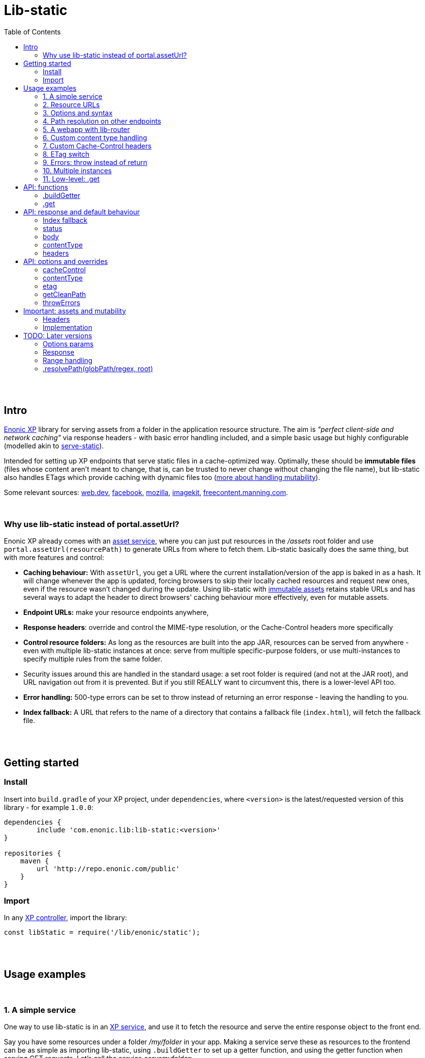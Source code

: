 = Lib-static
:toc: right

{zwsp} +
{zwsp} +


[[intro]]
== Intro

link:https://enonic.com/developer-tour[Enonic XP] library for serving assets from a folder in the application resource structure. The aim is _"perfect client-side and network caching"_ via response headers - with basic error handling included, and a simple basic usage but highly configurable (modelled akin to link:https://www.npmjs.com/package/serve-static[serve-static]).

Intended for setting up XP endpoints that serve static files in a cache-optimized way. Optimally, these should be **immutable files** (files whose content aren't meant to change, that is, can be trusted to never change without changing the file name), but lib-static also handles ETags which provide caching with dynamic files too (link:#mutable-assets[more about handling mutability]).

Some relevant sources: link:https://web.dev/http-cache/[web.dev], link:https://engineering.fb.com/2017/01/26/web/this-browser-tweak-saved-60-of-requests-to-facebook/[facebook], link:https://developer.mozilla.org/en-US/docs/Web/HTTP/Caching[mozilla], link:https://imagekit.io/blog/ultimate-guide-to-http-caching-for-static-assets/[imagekit], link:https://freecontent.manning.com/caching-assets/[freecontent.manning.com].

{zwsp} +


[[why]]
=== Why use lib-static instead of portal.assetUrl?

Enonic XP already comes with an link:https://developer.enonic.com/docs/xp/stable/runtime/engines/asset-service[asset service], where you can just put resources in the _/assets_ root folder and use `portal.assetUrl(resourcePath)` to generate URLs from where to fetch them. Lib-static basically does the same thing, but with more features and control:

- **Caching behaviour:** With `assetUrl`, you get a URL where the current installation/version of the app is baked in as a hash. It will change whenever the app is updated, forcing browsers to skip their locally cached resources and request new ones, even if the resource wasn't changed during the update. Using lib-static with link:#mutable-assets[immutable assets] retains stable URLs and has several ways to adapt the header to direct browsers' caching behaviour more effectively, even for mutable assets.
- **Endpoint URLs:** make your resource endpoints anywhere,
- **Response headers**: override and control the MIME-type resolution, or the Cache-Control headers more specifically
- **Control resource folders:** As long as the resources are built into the app JAR, resources can be served from anywhere - even with multiple lib-static instances at once: serve from multiple specific-purpose folders, or use multi-instances to specify multiple rules from the same folder.
  - Security issues around this are handled in the standard usage: a set root folder is required (and not at the JAR root), and URL navigation out from it is prevented. But if you still REALLY want to circumvent this, there is a lower-level API too.
- **Error handling:** 500-type errors can be set to throw instead of returning an error response - leaving the handling to you.
- **Index fallback:** A URL that refers to the name of a directory that contains a fallback file (`index.html`), will fetch the fallback file.

{zwsp} +
{zwsp} +


[[get-started]]
== Getting started

=== Install
Insert into `build.gradle` of your XP project, under `dependencies`, where `<version>` is the latest/requested version of this library - for example `1.0.0`:
[source,groovy,options="nowrap"]
----
dependencies {
	include 'com.enonic.lib:lib-static:<version>'
}

repositories {
    maven {
        url 'http://repo.enonic.com/public'
    }
}
----


=== Import
In any link:https://developer.enonic.com/docs/xp/stable/framework/controllers[XP controller], import the library:

[source,javascript,options="nowrap"]
----
const libStatic = require('/lib/enonic/static');
----


{zwsp} +
{zwsp} +


[[examples]]
== Usage examples

{zwsp} +

[[example-service]]
=== 1. A simple service

One way to use lib-static is in an link:https://developer.enonic.com/docs/xp/stable/runtime/engines/http-service[XP service], and use it to fetch the resource and serve the entire response object to the front end.

Say you have some resources under a folder _/my/folder_ in your app. Making a service serve these as resources to the frontend can be as simple as importing lib-static, using `.buildGetter` to set up a getter function, and using the getter function when serving GET requests. Let's call the service _servemyfolder_:

.src/main/resources/services/servemyfolder/servemyfolder.js
[source,javascript,options="nowrap"]
----
const libStatic = require('/lib/enonic/static');

// .buildGetter sets up a new, reusable getter function: getStatic
const getStatic = libStatic.buildGetter({
    root: 'my/folder',
});

exports.get = function(request) {
    return getStatic(request);
}
----


[[example-service-urls]]
==== a) Resource path and URL
If this was the entire content of _src/main/resources/services/servemyfolder/servemyfolder.js_ in an app with the app name/key `my.xp.app`, then XP would respond to GET requests at the URL `<domain>/_/service/my.xp.app/servemyfolder` (where `<domain>` is the domain or other prefix, depending on vhosts etc).

NOTE: Using link:https://developer.enonic.com/docs/xp/stable/api/lib-portal#serviceurl[libPortal.serviceUrl] is recommended (for example:  `libPortal.serviceUrl('servemyfolder')`).

Calling `libStatic.buildGetter` returns a reusable function (`getStatic`) that takes `request` as argument. It link:#example-path[uses the request] to resolve the resource path relative to the service's own URL. So when calling `<domain>/\_/service/my.xp.app/servemyfolder/some/subdir/some.file`, the resource path would be `some/subdir/some.file`. And since we initially used `root` to set up `getStatic` to look for resource files under the folder my/folder, it will look for my/folder/some/subdir/some.file.

[NOTE]
====
It's recommended to use `.buildGetter` in an link:https://developer.enonic.com/docs/xp/stable/runtime/engines/http-service[XP service controller] like this. Here, routing is included and easy to handle: the endpoint's standard root path is already provided by XP in `request.contextPath`, and the asset path is automatically determined relative to that by simply subtracting `request.contextPath` from the beginning of `request.rawPath`. If you use `.buildGetter` in a context where the asset path (relative to `root`) can't be determined this way, you should add a link:#example-path[`getCleanPath` option parameter].
====

👉 See the link:#example-path[path resolution] and link:#api-buildgetter[API reference] below for more details.

[[example-output]]
==== b) Output
If _my/folder/some/subdir/some.file_ exists as a (readable) file, a full link:https://developer.enonic.com/docs/xp/stable/framework/http#http-response[XP response object] is returned. Typically something like:

[source,javascript,options="nowrap"]
----
{
  status: 200,
  body: "File content from some/subdir/some.file",
  contentType: "text/plain",
  headers: {
    ETag: "1234567890abcdef",
    "Cache-Control": "public, max-age=31536000, immutable"
  }
}
----

If the link:#example-etag[ETag/client-cache functionality] is active and the file hasn't changed since a previous download, a `status:304` response is sent (and _only_ `status` - instructing browsers to use locally cached resources and saving some downloading time).

👉 link:#behaviour[API: response and default behaviour]

==== c) Syntax variations
Above, `'my/folder'` is provided to `.buildGetter` as a named `root` attribute in a parameters object. If you prefer a simpler syntax (and don't need additional link:#example-options[options]), just use a string as a first-positional argument:

[source,javascript,options="nowrap"]
----
const getStatic = libStatic.buildGetter('my/folder');
----

Also, since `getStatic` is a function that takes a `request` argument, it's directly interchangable with `exports.get`. So if you're really into one-liners, **the entire service above could be:**

.src/main/resources/services/servemyfolder/servemyfolder.js
[source,javascript,options="nowrap"]
----
const libStatic = require('/lib/enonic/static');
exports.get = libStatic.buildGetter('my/folder');
----

👉 link:#api-buildgetter[.buildGetter API reference]

{zwsp} +


[[example-urls]]
=== 2. Resource URLs
Once a service (or a link:#example-path[different endpoint]) has been set up like this, it can serve the resources as regular assets to the frontend. An link:https://developer.enonic.com/docs/xp/stable/runtime/engines/webapp-engine[XP webapp] for example just needs to resolve the base URL. In the previous example we set up the the _servemyfolder_ service, so we can just use `serviceUrl` here to call on it from a webapp, for example:

.src/main/resources/webapp/webapp.js:
[source,javascript,options="nowrap"]
----
const libPortal = require('/lib/xp/portal');

exports.get = function(req) {
    const myFolderUrl = libPortal.serviceUrl({service: 'servemyfolder'});

    return {
        body: `
            <html>
              <head>
                <title>It works</title>
                <link rel="stylesheet" type="text/css" href="${staticServiceUrl}/styles.css"/>
              </head>

              <body>
                  <h1>It works!</h1>
                  <img src="${staticServiceUrl}/logo.jpg" />
                  <script src="${staticServiceUrl}/js/myscript.js"></script>
              </body>
            </html>
        `
    };
};
----

{zwsp} +



[[example-options]]
=== 3. Options and syntax

The behaviour of the returned getter function from `.buildGetter` can be controlled with more link:#options[options], in addition to the `root`.

If you set `root` with a pure string as the first argument, add a second argument object for the options. If you use the named-parameter way to set `root`, the options must be in the same first-argument object - in practice, just _never use two objects as parameters_.

These are valid and equivalent:
[source,javascript,options="nowrap"]
----
libStatic.buildGetter({
    root: 'my/folder',
    option1: "option value 1",
    option2: "option value 2"
});
----
...and:
[source,javascript,options="nowrap"]
----
libStatic.buildGetter('my/folder', {
    option1: "option value 1",
    option2: "option value 2"
});
----

👉 link:#options[Options API reference]

{zwsp} +


[[example-path]]
=== 4. Path resolution on other endpoints

Usually, the path to the resource file (relative to the root folder) is link:#example-service-urls[determined from the request]. But this depends on several things: the request object must contain a `rawPath` and `contextPath` attribute to compare, and there must be some routing involved: the controller must be able to accept requests from sub-URIs. In link:https://developer.enonic.com/docs/xp/stable/runtime/engines/http-service[XP services] (and link:https://developer.enonic.com/docs/xp/stable/runtime/engines/webapp-engine[XP webapps], but with caveats) this is supported out of the box, making it easiest to use a service to implement an endpoint.

Example from a request object:
[source,javascript,options="nowrap"]
----
{
  rawPath: "/_/service/my.xp.app/servemyfolder/some/subdir/some.file",
  contextPath: "/_/service/my.xp.app/servemyfolder"
}
----
From this request, the relative resource path is resolved to _some/subdir/some.file_, expected to be found below the `root` folder set with `libStatic.buildGetter`.


[[example-getcleanpath]]
==== a) getCleanPath
However, there can be cases where you need to customize the relative-asset-path resolution - for example, using an link:https://developer.enonic.com/docs/xp/stable/cms/mappings[XP controller mapping] for setting up an endpoint that uses lib-static.

Send an link:#example-options[option] function `getCleanPath` to `.buildGetter`. `getCleanPath` takes the `request` argument and returns a relative asset path. The rest is up to you:

[source,javascript,options="nowrap"]
----
exports.get = libStatic.buildGetter({
    root: 'my/folder',
    getCleanPath: function(request) {
        // In a perfect imaginary example world, all requests handled here have a
        // request.path (URL after the domain) that start with '/i/am/a/prefix`, so just
        // remove it, hardcoded, to get the correct relative path.
        // You should probably make more of an effort though:
        return request.path.substring('/i/am/a/prefix'.length);
    }

    // Request path: **/i/am/a/prefix/subdir/myFile.txt
    // --> Relative resource path: subdir/myFile.txt
    // --> lib-static looks up my/folder/subdir/myFile.txt
});
----

...or...

[source,javascript,options="nowrap"]
----
exports.get = libStatic.buildGetter({
    root: 'my/folder',
    getCleanPath: function(request) {
        return request.params.filename + ".txt";
    }

    // Request: **/this/is/an/endpoint?filename=myFile
    // --> Relative resource path: myFile.txt
    // --> lib-static looks up my/folder/myFile.txt
});
----

...etc.

👉 link:#options[Options API reference]

{zwsp} +


[[example-webapp]]
=== 5. A webapp with lib-router

Combining `.getCleanPath` with link:https://developer.enonic.com/docs/router-library/master[lib-router] can be an easy alternative to setting up separate services the way we did above. Just let the webapp itself use lib-router to detect sub-URI's and handle the resource serving too, all from the same controller:


[source,javascript,options="nowrap"]
----
// src/main/resources/webapp/webapp.js:

const libStatic = require('/lib/enonic/static');

const libRouter = require('/lib/router')();

exports.all = function(req) {
    return libRouter.dispatch(req);
};

// Handling <webappURL>/getResource/...
libRouter.get( `/getResource/{resourcePath:.+}`,
    libStatic.buildGetter({
        root: `'my/folder`,
        // Override relative path resolution (since request.contextPath is the root of the webapp,
        // not <webappURL>/getResource/... which is what resource paths should be relative to).
        // Lib-router provides what we're after - everything after getResource - as
        // request.pathParams.resourcePath, since we defined that in `/getResource/{resourcePath:.+}`:
        getCleanPath: request => request.pathParams.resourcePath
    }
));

// <webappURL> and <webappURL>/
libRouter.get( `/`, function (request) {
    return {
        body: `
            <html>
              <head>
                <title>It still works</title>
                <link   rel="stylesheet"
                        type="text/css"
                        href="${request.contextPath}/getResource/styles.css"
                />
              </head>

              <body>
                  <h1>It still works!</h1>
                  <img src="${request.contextPath}/getResource/logo.jpg" />
                  <script src="${request.contextPath}/getResource/js/myscript.js"></script>
              </body>
            </html>
            `
    };
});
----

{zwsp} +

[NOTE]
====
It might seem tempting to just let the links in the HTML (`${request.contextPath}/getResource/...`) start with `getResource/`. That looks neater and simpler and could just let the browser append them as relative links, and resolve its requests to `<webappURL>/getResource/...` etc.

However, in XP, the webapp will respond to both `<webappURL>` and `<webappURL>/` - note the trailing slash, which makes the relative link behave in two different ways, only one of which is right. And adding a `/` at the beginning, `/getResource/...`, is of course no solution either, just an absolute path from the domain root.

Prefixing with `request.contextPath` solves it in this case. Your mileage may vary.
====


{zwsp} +


[[example-content]]
=== 6. Custom content type handling

By default, lib-static detects link:https://developer.mozilla.org/en-US/docs/Web/HTTP/Basics_of_HTTP/MIME_types[MIME-type] automatically. But you can use the `contentType` link:#example-options[option] to override it. Either way, the result is a string returned with link:#behaviour[the response object].

If set as the **boolean** `false`, the detection and handling is switched off and no `Content-Type` header is returned:
[source,javascript,options="nowrap"]
----
const getStatic = libStatic.buildGetter({
    root: 'my/folder',
    contentType: false // <-- Empty string does the same
});
----

If set as a (non-empty) **string**, there will be no processing, but that string will be returned as a fixed content type (a bad idea for handling multiple resource types, of course):
[source,javascript,options="nowrap"]
----
const getStatic = libStatic.buildGetter({
    root: 'my/folder',
    contentType: "everything/thismimetype"
});
----

If set as an **object**, keys are file types (that is, the extensions of the requested asset file names, so beware of file extensions changing during compilation. To be clear, you want the post-compilation extension) and values are the returned MIME-type strings:
[source,javascript,options="nowrap"]
----
const getStatic = libStatic.buildGetter({
    root: 'my/folder',
    contentType: {
        json: "application/json",
        mp3: "audio/mpeg",
        TTF: "font/ttf"
    }
});
----
For any extension not found in that object, it will fall back to automatically detecting the type, so you can override only the ones you're interested in and leave the rest.

It can also be set as a **function**: `(path, resource) => mimeTypeString?` for fine-grained control: for each circumstance, return a specific mime-type string value, or `false` to leave the `contentType` out of the response, or `null` to fall back to lib-static's built-in detection:
[source,javascript,options="nowrap"]
----
const getStatic = libStatic.buildGetter({
    root: 'my/folder',
    contentType: function(path, resource) {
        if (path.endsWith('.myspoon') && resource.getSize() > 10000000) {
            return "media/toobig";
        }
        return null;
    }
});
----

👉 link:#options[Options API reference]

{zwsp} +


[[example-cache]]
=== 7. Custom Cache-Control headers

The `cacheControl` link:#example-options[option] controls the link:https://developer.mozilla.org/en-US/docs/Web/HTTP/Headers/Cache-Control['Cache-Control'] string that's returned in the header with a successful resource fetch. The string value, if any, directs the intraction between a browser and the server on subsequent requests for the same resource. By link:#behaviour[default] the string `"public, max-age=31536000, immutable"` is returned, the `cacheControl` option overrides this to return a different string, or switch it off:

Setting it to the **boolean** `false` means turning the entire cache-control header off in the response:
[source,javascript,options="nowrap"]
----
const getStatic = libStatic.buildGetter({
    root: 'my/folder',
    cacheControl: false
});
----

Setting it as a **string** instead, always returns that string:
[source,javascript,options="nowrap"]
----
const getStatic = libStatic.buildGetter({
    root: 'my/folder',
    cacheControl: 'immutable'
});
----

It can also be set as a **function**: `(path, resource, mimeType) => cacheControlString?`, for fine-grained control. For particular circumstances, return a cache-control string for override, or `false` for leaving it out, or `null` to fall back to the default cache-control string `"public, max-age=31536000, immutable"`:

[source,javascript,options="nowrap"]
----
const getStatic = libStatic.buildGetter({
    root: 'my/folder',
    cacheControl: function(path, resource, mimeType) {
        if (path.startsWith('/uncached')) {
            return false;
        }
        if (mimeType==='text/plain') {
            return "max-age=3600";
        }
        if (resource.getSize() < 100) {
            return "must-revalidate";
        }
        return null;
    }
});
----

👉 See the link:#options[options API reference] below, and link:#mutable-assets[handling mutable and immutable assets], for more details.

{zwsp} +


[[example-etag]]
=== 8. ETag switch

By link:#behaviour[default], an ETag is generated from the asset and sent along with the response as a header, in XP prod run mode. In link:https://developer.enonic.com/docs/enonic-cli/master/dev#start[XP dev mode], no ETag is generated.

This default behaviour can be overridden with the `etag` option. If set to `true`, an ETag will always be generated, even in XP dev mode. If set to `false`, no ETag is generated, even in XP prod mode:

[source,javascript,options="nowrap"]
----
const getStatic = libStatic.buildGetter({
    root: 'my/folder',
    etag: false
});
----

👉 link:#options[Options API reference]

{zwsp} +


[[example-errors]]
=== 9. Errors: throw instead of return

By link:#behaviour[default], runtime errors during `.get` or during the returned getter function from `.buildGetter` will log the error message and return a 500-status response to the client.

If you instead want to catch these errors and handle them yourself, set a `throwErrors: true` option:

[source,javascript,options="nowrap"]
----
const getStatic = libStatic.buildGetter({
    root: 'my/folder',
    throwErrors: true
});

exports.get = function(req) {
    try {
        return getStatic(req);

    } catch (e) {
        // handle the error...
    }
}
----

👉 link:#options[Options API reference]

{zwsp} +


[[example-multi]]
=== 10. Multiple instances

Lib-static can be set up to respond with several instances in parallel, thereby defining different rules for different files/folders/scenarios.

👉 link:#separate-instances[Usage example below].

{zwsp} +



[[example-get]]
=== 11. Low-level: .get

Lib-static exposes a second function `.get` (in addition to `.buildGetter`), for doing a direct resource fetch when the resource path is already known/resolved. The idea is to allow closer control with each call: implement your own logic and handling around it.

NOTE: For most scenarios though, you'll probably want to use link:#api-buildgetter[`.buildGetter`].

==== a) Similarities
- Just like the getter function returned by `.buildGetter`, `.get` also returns a link:#behaviour[full response object] with status, body, content type and a generated ETag, and has error detection and corresponding responses (statuses 400, 404 and 500).
- The link:#options[options] are also mostly the same.

==== b) Differences
`.get` is different from `.buildGetter` in these ways:

- `.get` is intended for lower-level usage (wraps less functionality, but gives the opportunity for even more controlled usage).
- Only one call: whereas `.buildGetter` sets up a reusable getter function, `.get` _is_ the getter function.
- No root folder is set up with `.get`. In every call, instead of the `request` argument, `.get` takes a full, absolute resource `path` (relative to JAR root) string. This allows _any valid path_ inside the JAR except the root `/` itself - including source code! **Be careful** how you resolve the `path` string in the controller to avoid security flaws, such as opening a service to reading _any file in the JAR_, etc.
- Since `.get` doesn't resolve the resource path from the request, there's no `getCleanPath` override option here.
- There is no check in `.get` for matching ETag (`If-None-Match` header), and no functionality to return a body-less status 304. `.get` always tries to fetch the resource.
- There is no link:#index-fallback[index fallback] functionality in `.get`.


==== c) Examples

An example service _getSingleStatic.es6_ that always returns a particular asset _/public/my-folder/another-asset.css_ from the JAR:

.src/main/resources/services/getSingleStatic/getSingleStatic.es6
[source,javascript,options="nowrap"]
----

const libStatic = require('lib/enonic/static');

exports.get = (request) => {
    return libStatic.get('public/my-folder/another-asset.css');
};
----

This is equivalent with using the `path` attribute:

[source,javascript,options="nowrap"]
----
    // ...

    return libStatic.get({
        path: 'public/my-folder/another-asset.css'
    });

    // ...
----

It's also open to the same link:#options[options] as `.buildGetter` - except for `getCleanPath` which doesn't exist for `.get`:

[source,javascript,options="nowrap"]
----
    // ...

    return libStatic.get('public/my-folder/another-asset.css',
        {
            // ... options ...
        }
    );

    // OR if you prefer:

    return libStatic.get(
        {
            path: 'public/my-folder/another-asset.css',
            // ... more options ...
        }
    );

    // ...
----

👉 link:#api-get[.get API reference]

{zwsp} +
{zwsp} +
{zwsp} +


[[api]]
== API: functions

Two controller functions are exposed.

- The first, link:#api-buildgetter[buildgetter], is a broad configure-once/catch-all approach that's based on the relative path in the request. This is the one you usually want.
- The second, link:#api-get[get], specifically gets an asset based on a path string and options for each particular call.

👉 link:#example-get[Similarities and differences]


{zwsp} +


[[api-buildgetter]]
=== .buildGetter

Sets up and returns a reusable resource-getter function.

Can be used in three ways:

`const getStatic = libStatic.buildGetter(root);`

`const getStatic = libStatic.buildGetter(root, options);`

`const getStatic = libStatic.buildGetter(optionsWithRoot);`

The getter function (`getStatic`) takes the link:https://developer.enonic.com/docs/xp/stable/framework/http#http-request[XP request object] as argument. `request` is used to determine the asset path, and to check the `If-None-Match` header. It then returns a link:#behaviour[response object] for the asset:

`const response = getStatic(request);`

An ETag value is generated and cached for the requested asset. If that matches the `If-None-Match` header in the request, the response will only contain: `{status: 304}`, signifying the asset hasn't changed and the cache can be used instead of downloading the asset. If there's no match, the asset will be read out and returned in the link:#behaviour[response] under `body`, with a `status` 200.


[[buildgetter-params]]
==== Params:
- `root` (string): path to a root folder where resources are found. This string points to a root folder in the built JAR.
    > NOTE: The phrase _"a root folder in the built JAR"_ is accurate, but if you think JAR's can be a bit obscure here's an easier mental model: `root` points to a folder below and relative to the _build/resources/main_. This is where all assets are collected when building the JAR. And when running XP in link:https://developer.enonic.com/docs/enonic-cli/master/dev#start[dev mode], it actually IS where assets are served from. Depending on specific build setups, you can also think of `root` as being relative to _src/main/resources/_.
- `options` (object): add an link:#options[options object] after `path` to control behaviour for all responses from the returned getter function.
- `optionsWithRoot` (object): same as above: an link:#options[options object]. But when used as the first and only argument, this object _must_ also include a `{ root: ..., }` attribute too - a root string same as above. This is simply for convenience if you prefer named parameters instead of a positional `root` argument. If both are supplied, the positional `root` argument is used.

If `root` (either as a string argument or as an attribute in a `options` object) resolves to (or outside) the JAR root, contains `..` or any of the characters `: | < > ' " ´ * ?` or backslash or backtick, or is missing or empty, an error is thrown.

Again, you need to call the returned getter function to actually get a response.

👉 link:#example-service[Usage examples]

{zwsp} +


[[api-get]]
=== .get
A specific-recource getter method, returns a link:#behaviour[response object] for the particular asset that's named in the argument string.

Three optional and equivalent syntaxes:

`const response = libStatic.get(path);`

`const response = libStatic.get(path, options);`

`const response = libStatic.get(optionsWithPath);`


==== Params:
- `path` (string): path and full file name to an asset file, relative to the JAR root (or relative to _build/resources/main_ in XP dev mode, see link:#buildgetter-params[the 'root' param explanation] above. Cannot contain `..` or any of the characters `: | < > ' " ´ * ?` or backslash or backtick.
- `options` (object): add an link:#options[options object] after `path` to control behaviour for this specific response.
- `optionsWithPath` (object): same as above, an link:#options[options object] but when used as the first and only argument, this object _must_ include a `{ path: ..., }` attribute too - a path string same as above. This is simply for convenience if you prefer named parameters instead of a positional `path` argument. If both are supplied, the positional `path` argument is used.

If `path` (either as a string argument or as an attribute in a `options` object) resolves to (or outside) the JAR root, contains `..` or any of the characters `: | < > ' " ´ * ?` or backslash or backtick, or is missing or empty, an error is thrown.

👉 link:#example-get[Usage examples]


{zwsp} +
{zwsp} +
{zwsp} +


[[behaviour]]
== API: response and default behaviour
Unless some of these aspects are overriden by an link:#options[options parameter], the returned object (from both `.get` and the getter function created by `.buildGetter`) is a standard link:https://developer.enonic.com/docs/xp/stable/framework/http#http-response[XP response object] ready to be returned from an XP controller.

**Response signature:**

----
{ status, body, contentType, headers }
----

For example:

----
{
    status: 200,
    body: "I am some content",
    contentType: "text/plain",
    headers: {
        'Cache-Control': 'public, max-age=31536000, immutable',
        ETag: '"12a39b87c43d7e4f5"'
    }
}
----

👉  link:#example-output[Output: intro/example]

{zwsp} +

[[index-fallback]]
==== Index fallback

If the URL points to a folder instead of a file, and that folder contains a fallback file (`index.html`), the fallback file is served with the appropriate contentType and a cache-busting Cache-Control header.

If the folder-name URL does not end with a trailing slash, this slash is automatically added via a redirect. This is to ensure that later relative links will work.

This is a feature in link:#api-buildgetter[.buildGetter], but not link:#api-get[.get] - if you use .get you must implement it yourself.



{zwsp} +

[[status]]
==== status

Standard link:https://en.wikipedia.org/wiki/List_of_HTTP_status_codes[HTTP error codes]:

- `200` (OK): successful, resource fetched. Either the resource path pointed to a readable file, or to a folder where a link:#index-fallback[index fallback] file was found (index fallback is an automatic feature of link:#api-buildgetter[.buildGetter], but not link:#api-get[.get]).
- `303` (Redirect): resource path hit a folder with an index fallback file in it, but the path doesnt end with a slash. It needs the slash, so make a redirect to add it. This is an automatic feature of link:#api-buildgetter[.buildGetter], but not link:#api-get[.get].
- `304` (Not Modified): matching ETag - the requested resource hasn't changed since a previous download. So a response with this status only is a signal to browsers to reuse their locally cached resource instead of downloading it again. This is an automatic feature of link:#api-buildgetter[.buildGetter], but not link:#api-get[.get].
- `400` (Bad Request): the resource path is illegal, that is, resolves to an empty path or contains illegal characters: `: | < > ' " ´ * ?` or backslash or backtick.
- `404` (Not Found): a valid resource path, but it doesn't point to a readable file or a directory with an index fallback in it.
- `500` (Error): a server-side error happened. Details will be found in the server log, but not returned to the user.

{zwsp} +

[[body]]
==== body

On status-`200` responses, this is the content of the requested asset. Can be text or binary, depending on the file and type. May also carry error messages.

Empty on status-`304`.

Interally in XP (before returning it to the browser), this content is not a string but a **resource stream** from link:https://developer.enonic.com/docs/xp/stable/api/lib-io[ioLib] (see resource.getStream). This works seamlessly for returning both binary and non-binary files in the response directly to browsers. But might be less straightforward when writing tests or otherwise intercepting the output.

In link:https://developer.enonic.com/docs/enonic-cli/master/dev#start[XP dev mode], `400`- and and `404`-status errors will have the requested asset path in the body.

{zwsp} +

[[content-type]]
==== contentType

link:https://developer.mozilla.org/en-US/docs/Web/HTTP/Basics_of_HTTP/MIME_types/Common_types[MIME type] string, after best-effort-automatically determining it from the requested asset. Will be `text/plain` on error messages.

{zwsp} +

[[headers]]
==== headers

**Default headers** optimized for immutable and link:https://developer.mozilla.org/en-US/docs/Web/HTTP/Caching#private_browser_caches[browser cached] resources.

Typically, there's an `ETag` and a `Cache-Control` attribute, but this may depend on whether they are active in link:#options[options], and on XP runtime mode: ETag is usually switched off in dev mode.

[NOTE]
====
**Important:** mutable assets should not be served with the default 'Cache-Control' header: `'public, max-age=31536000, immutable'`.

👉  link:#mutable-headers[Handling mutable assets]
====



{zwsp} +
{zwsp} +
{zwsp} +


[[options]]
== API: options and overrides

As described above, an options object can be added with optional attributes to **override** the link:#behaviour[default behaviour]:

.For .buildGetter:
----
{ cacheControl, contentType, etag, getCleanPath, throwErrors }
----

.For .get:
----
{ cacheControl, contentType, etag, throwErrors }
----

{zwsp} +

[[option-cachecontrol]]
==== cacheControl

(boolean/string/function) Override the default  `Cache-Control` header value (`'public, max-age=31536000, immutable'`).

    - if set as a `false` boolean, no `Cache-Control` headers are sent. A `true` boolean is just ignored.
    - if set as a string, always use that value. An empty string will act as `false` and switch off cacheControl.
    - if set as a function: `(filePathAndName, resource, mimeType) => cacheControl`. For fine-grained control which can use resource path, resolved MIMEtype string, or file content if needed. _filePathAndName_ is the asset's file path and name (relative to the JAR root, or `build/resources/main/` in dev mode). File content is by resource object: _resource_ is the output from link:https://developer.enonic.com/docs/xp/stable/api/lib-io#getresource[ioLib getResource], so your function should handle this if used. This function and the string it returns is meant to replace the default header handling.
+
NOTE: A trick: if a _cacheControl_ function returns `null`, lib-static's default Cache-Control header will be used.

An output _cacheControl_ string is used directly in the response.

👉 link:#example-cache[Usage example]

{zwsp} +

[[option-contenttype]]
==== contentType

(string/boolean/object/function) Override the built-in link:https://developer.mozilla.org/en-US/docs/Web/HTTP/Basics_of_HTTP/MIME_types/Common_types[MIME type] detection.

    - if set as a boolean, switches MIME type handling on/off. `true` is basically ignored (keep using built-in type detection), `false` skips processing and removes the content-type header (same as an empty string)
    - if set as a non-empty string, assets will not be processed to try and find the MIME content type. Instead this value will always be preselected and returned.
    - if set as an object, keys are file types (the extensions of the asset file names _after compilation_, case-insensitive and will ignore dots), and values are Content-Type strings - for example, `{"json": "application/json", ".mp3": "audio/mpeg", "TTF": "font/ttf"}`. For files with extensions that are not among the keys in the object, the handling will fall back to the built-in handling.
    - if set as a function: `(filePathAndName, resource) => contentType`. _filePathAndName_ is the asset file path and name (relative to the JAR root, or `build/resources/main/` in dev mode). File content is by resource object: _resource_ is the output from link:https://developer.enonic.com/docs/xp/stable/api/lib-io#getresource[ioLib getResource], so your function should handle this if used.
+
NOTE: Same trick as for the _cacheControl_ function above: if a _contentType_ function returns `null`, the processing falls back to the default: built-in MIME type detection.

An output _contentType_ string is used directly in the response.

👉 link:#example-content[Usage example]

{zwsp} +

[[option-etag]]
==== etag

(boolean) The default behaviour of lib-static is to generate/handle ETag in prod, while skipping it entirely in dev mode.
    - Setting the etag parameter to `false` will turn **off** etag processing (runtime content processing, headers and handling) in **prod** too.
    - Setting it to `true` will turn it **on in dev mode** too.

👉 link:#example-etag[Usage example]

{zwsp} +

[[option-getcleanpath]]
==== getCleanPath

(function) Only used in link:#api-buildgetter[.buildGetter]. The default behaviour of the returned `getStatic` function is to take a request object, and compare the beginning of the current requested path (`request.rawPath`) to the endpoint's own root path (`request.contextPath`) and get a relative asset path below `root` (so that later, prefixing the `root` value to that relative path will give the absolute full path to the resource in the JAR). In cases where this default behaviour is not enough, you can override it by adding a `getCleanPath` param: `(request) => '<resource/path/below/root>'`. Emphasis: the returned 'clean' path from this function should be _relative to the `root` folder_, not an absolute path in the JAR.

    - **For example:** if a controller _getAnyStatic.es6_ is accessed with a link:https://developer.enonic.com/docs/xp/stable/cms/mappings[controller mapping] at _https://someDomain.com/resources/public_, then that's an endpoint with the path `resources/public` - but that can't be determined from the request. So the automatic extraction of a relative path needs a `getCleanPath` override. Super simplified here:
+
----
    const getStatic = libStatic.buildGetter(
        'my-resources',
        {
            getCleanPath: (request) => {
                if (!request.rawPath.startsWith('resources/public')) { throw Error('Ooops'); }
                return request.rawPath.substring('resources/public'.length);
            }
        }
    );
----
+
Now, since `request.rawPath` doesn't include the protocol or domain, the URL https://someDomain.com/resources/public/subfolder/target-resource.xml will give `request.rawPath` this value: `"resources/public/subfolder/target-resource.xml"`. So the `getCleanPath` function will return `"/subfolder/target-resource.xml"`, which together with the root, `"my-resources"`, will look up the resource _/my-resources/subfolder/target-resource.xml_ in the JAR (or in XP dev mode: _build/resources/main/my-resources/subfolder/target-resource.xml_).

👉 link:#example-getcleanpath[Another usage example]

[[option-throwerrors]]
==== throwErrors

(boolean, default value is `false`) By default, the `.get` method should not throw errors when used correctly. Instead, it internally server-logs (and hash-ID-tags) errors and automatically outputs a 500 error response.

  - Setting `throwErrors` to `true` overrides this: the 500-response generation is skipped, and the error is re-thrown down to the calling context, to be handled there.
  - This does not apply to 400-bad-request and 404-not-found type "errors", they will always generate a 404-response either way. 200 and 304 are also untouched, of course.

👉 link:#example-errors[Usage example]


{zwsp} +
{zwsp} +
{zwsp} +


[[mutable-assets]]
== Important: assets and mutability

**Immutable assets**, in our context, are files whose content can be _trusted to never change_ without changing the file name. To ensure this, developers should adapt their build setup to link:https://survivejs.com/webpack/optimizing/adding-hashes-to-filenames/[content-hash] (or at least link:https://cloud.google.com/cdn/docs/best-practices#versioned-urls[version]) the resource file names when updating them. Many build toolchains can do this automatically, for example Webpack.

**Mutable assets** on the other hand are any files whose content _may_ change and still keep the same filename/path/URL.


[[mutable-headers]]
=== Headers
**Mutable assets should never be served wtih the default header** `'Cache-Control': 'public, max-age=31536000, immutable'`. That header basically aims to make a browser never contact the server again for that asset, until the URL changes (although caveats exist to this). If an asset is served with that `immutable` header and later changes content but keeps its name/path, everyone who's downloaded it before will have - and to a large extent _keep_ - an outdated version of the asset!

Mutable assets _can_ be handled by this library (since ETag support is in place by default), but they **should be given a different Cache-Control header**. This is up to you:

- A balanced Cache-Control header, that still limits the number of requests to the server but also allows an asset to be stale for maximum an hour (3600 seconds) (remember that etag headers are still needed besides this):
+
[source,javascript,options="nowrap"]
----
{
    'Cache-Control': 'public, max-age=3600',
}
----

- A more aggressive approach, that makes browsers check the asset's freshness with the server, could be:
+
[source,javascript,options="nowrap"]
----
{
    'Cache-Control': 'must-revalidate',
}
----
+
In this last case, if the content hasn't changed, a simple 304 status code is returned by the getter from `.buildGetter`, with nothing in the body - so nothing will be downloaded.


[[mutable-implementation]]
=== Implementation
If you have mutable assets in your project, there are several ways you could implement the appropriate `Cache-Control` header with the lib-static library. Three approaches that can be combined or independent:

1. **Fingerprint all your assets** so that that updated files get a new, uniquely _content-dependent filename_ - ensuring that are all actually immutable.
    - The most common way: set the build pipeline up so that the file name depends on the content. Webpack can fairly easily link:https://webpack.js.org/guides/caching/[add a content hash to the file name], for example: _staticAssets/bundle.3a01c73e29.js_ etc. This is a reliable form of fingerprinting, with the advantage that unchanged files will keep their path and name and hence keep the client-cache intact, even if the XP app is updated and versioned. The disadvantage is that the file names are now dynamic (generated during the build) and harder to predict when writing calls from the code. Working around that is not the easiest, but one way is to export the resulting build stats from webpack and fetch file names at runtime, for example with link:https://www.npmjs.com/package/stats-webpack-plugin[stats-webpack-plugin].
    - Another approach is to add version strings to file names, a timestamp etc.
    - Or if you build assets to a subfolder named after the XP app's version, an XP controller can easily refer to them, e.g.: `"staticAssets/" + app.version + "/myFile.txt`. The disadvantage here: client-caching now depends on correct (and manual?) versioning. Every time the version is updated, all clients lose their cached assets, even unchanged ones. And worse, if a new version is deployed erroneously without changing the version string, assets may have changed without the path changing - leading to stale cache.
{zwsp} +
{zwsp} +
[[separate-instances]]
2. **Separate between mutable and immutable assets** in _two different directories_. Then you can set up asset serving separately. Immutable assets could use lib-static in the default ways. For the mutable assets...
    - you can simply serve them from _/assets with link:https://developer.enonic.com/docs/xp/stable/api/lib-portal#asseturl[portal.assetUrl],
    - or you could serve mutable assets from any custom directory, with a _separate instance_ of lib-static. A combined example:
+
[source,javascript,options="nowrap"]
----
    const libStatic = require('lib/enonic/static');

    // Root: /immutable folder. Only immutable assets there, since they are served with immutable-optimized header by default!
    const getImmutableAsset = libStatic.buildGetter('immutable');

    const getMutableAsset = libStatic.buildGetter(

        // Root: /mutable folder. Any assets can be under there...
        'mutable',

        // ...because the options object overrides the Cache-Control header (and only that - etag is preserved, importantly):
        {
            cacheControl: 'must-revalidate'
        }
    );
----
{zwsp} +
3. It's also possible to handle mutable vs immutable assets differently _from the same directory_, if you know you can distinguish immutable files from mutable ones by some pattern, by using a **function for the `cacheControl` option**. For example, if only immutable files are fingerprinted by the pattern `someName.[base-16-hash].ext` and others are not:
+
[source,javascript,options="nowrap"]
----
    const libStatic = require('lib/enonic/static');

    // Reliable immutable-filename regex pattern in this case:
    const immutablePattern = /\w+\.[0-9a-fA-F].\w+$/;

    const getStatic = libStatic.buildGetter(

        // Root: the /static folder contains both immutable and mutable files:
        'static',

        {
            cacheControl: (filePathAndName, content) => {
                if (filePathAndName.match(immutablePattern)) {
                    // fingerprinted file, ergo immutable:
                    return 'public, max-age=31536000, immutable';
                } else {
                    // mutable file:
                    return 'Cache-Control': 'public, max-age=3600';
                }
            }
        }
    );
----






{zwsp} +
{zwsp} +
{zwsp} +

== TODO: Later versions

=== Options params
- `indexFallback` (`false`, string, string array, object or function(absolutePath -> stringOrStringarrayOrFalse)): filename(s) (without slashes or path) to fall back to, look for and serve, in cases where the asset path requested is a folder. If not set, requesting a folder will yield an error. Implementaion: before throwing a 404, check if postfixing any of the chosen /index files (with the slash) resolves it. If so, return that.
  The rest is up to the developer, and their responsibility how it's used: what htm/html/other they explicitly add in this parameter. And cache headers, just same as if they had asked directly for the index file. Set to `false` (or have the object or function return it) to skip the index fallback.

=== Response
- `'Last-Modified'` header, determined on file modified date

=== Range handling
- `'Accept-Ranges': 'bytes'` header

=== .resolvePath(globPath/regex, root)
Probably not in this lib? Worth mentioning though:

To save huge complexity (detecting at buildtime what the output and unpredictable hash will be and hooking those references up to output), there should be a function that can resolve a fingerprinted asset filename at XP runtime: `resolvePath(globPath, root)`.

For example, if a fingerprinted asset _bundle.92d34fd72.js_ is built into _/static_, then resolvePath('bundle.*.js', 'static') will look for matching files within _/static_ and return the string `"bundle.92d34fd72.js"`. We can always later add the functionality that the `globPath` argument can also be a regex pattern.
- `resolvePath` should *never* be part of an asset-serving endpoint service - i.e. it should not be possible to send a glob to the server and get a file response. Instead, it’s meant to be used in controllers to fetch the name of a required asset, e.g:
----
    pageContributions: <script src="${libStaticEndpoint}/${resolvePath('bundle.*.js', 'static')}">
----
- Besides, `resolvePath` can/should be part of a different library. Can be its own library (‘lib-resolvepath’?) or part of some other general-purpose lib, for example lib-util.
- In dev mode, `resolvePath` will often find more than one match and select the most recently updated one (and should log it at least once if that’s the case). In prod mode, it should throw an error if more than one is found, and if only one is found, cache it internally.

